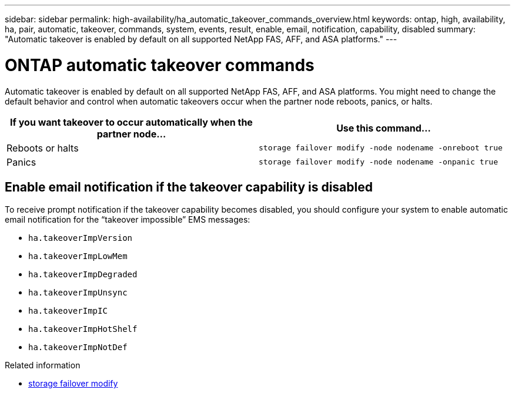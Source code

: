 ---
sidebar: sidebar
permalink: high-availability/ha_automatic_takeover_commands_overview.html
keywords: ontap, high, availability, ha, pair, automatic, takeover, commands, system, events, result, enable, email, notification, capability, disabled
summary: "Automatic takeover is enabled by default on all supported NetApp FAS, AFF, and ASA platforms."
---

= ONTAP automatic takeover commands
:hardbreaks:
:nofooter:
:icons: font
:linkattrs:
:imagesdir: ../media/

[.lead]
Automatic takeover is enabled by default on all supported NetApp FAS, AFF, and ASA platforms. You might need to change the default behavior and control when automatic takeovers occur when the partner node reboots, panics, or halts.


|===

h| If you want takeover to occur automatically when the partner node... h| Use this command...

|Reboots or halts
|`storage failover modify ‑node nodename ‑onreboot true`
|Panics
|`storage failover modify ‑node nodename ‑onpanic true`
|===

== Enable email notification if the takeover capability is disabled

To receive prompt notification if the takeover capability becomes disabled, you should configure your system to enable automatic email notification for the "`takeover impossible`" EMS messages:

* `ha.takeoverImpVersion`
* `ha.takeoverImpLowMem`
* `ha.takeoverImpDegraded`
* `ha.takeoverImpUnsync`
* `ha.takeoverImpIC`
* `ha.takeoverImpHotShelf`
* `ha.takeoverImpNotDef`

.Related information
* link:https://docs.netapp.com/us-en/ontap-cli/storage-failover-modify.html[storage failover modify^]


// 2025 Sep 05, ONTAPDOC-2960
// 2025 June 13, ONTAPDOC-3078
// This file was created with NDAC Version 2.0 (August 17, 2020)
// 2021-04-14 10:46:21.375117

